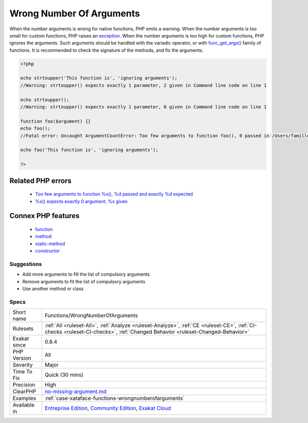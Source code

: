 .. _functions-wrongnumberofarguments:

.. _wrong-number-of-arguments:

Wrong Number Of Arguments
+++++++++++++++++++++++++

.. meta::
	:description:
		Wrong Number Of Arguments: Those functioncalls are made with too many or too few arguments.
	:twitter:card: summary_large_image
	:twitter:site: @exakat
	:twitter:title: Wrong Number Of Arguments
	:twitter:description: Wrong Number Of Arguments: Those functioncalls are made with too many or too few arguments
	:twitter:creator: @exakat
	:twitter:image:src: https://www.exakat.io/wp-content/uploads/2020/06/logo-exakat.png
	:og:image: https://www.exakat.io/wp-content/uploads/2020/06/logo-exakat.png
	:og:title: Wrong Number Of Arguments
	:og:type: article
	:og:description: Those functioncalls are made with too many or too few arguments
	:og:url: https://exakat.readthedocs.io/en/latest/Reference/Rules/Wrong Number Of Arguments.html
	:og:locale: en
.. raw:: html	<script type="application/ld+json">{"@context":"https:\/\/schema.org","@graph":[{"@type":"WebPage","@id":"https:\/\/php-tips.readthedocs.io\/en\/latest\/Reference\/Rules\/Functions\/WrongNumberOfArguments.html","url":"https:\/\/php-tips.readthedocs.io\/en\/latest\/Reference\/Rules\/Functions\/WrongNumberOfArguments.html","name":"Wrong Number Of Arguments","isPartOf":{"@id":"https:\/\/www.exakat.io\/"},"datePublished":"Thu, 23 Jan 2025 14:24:26 +0000","dateModified":"Thu, 23 Jan 2025 14:24:26 +0000","description":"Those functioncalls are made with too many or too few arguments","inLanguage":"en-US","potentialAction":[{"@type":"ReadAction","target":["https:\/\/exakat.readthedocs.io\/en\/latest\/Wrong Number Of Arguments.html"]}]},{"@type":"WebSite","@id":"https:\/\/www.exakat.io\/","url":"https:\/\/www.exakat.io\/","name":"Exakat","description":"Smart PHP static analysis","inLanguage":"en-US"}]}</script>Those functioncalls are made with too many or too few arguments. 

When the number arguments is wrong for native functions, PHP emits a warning. 
When the number arguments is too small for custom functions, PHP raises an `exception <https://www.php.net/exception>`_. 
When the number arguments is too high for custom functions, PHP ignores the arguments. Such arguments should be handled with the variadic operator, or with `func_get_args() <https://www.php.net/func_get_args>`_ family of functions.
It is recommended to check the signature of the methods, and fix the arguments.

.. code-block:: php
   
   <?php
   
   echo strtoupper('This function is', 'ignoring arguments');
   //Warning: strtoupper() expects exactly 1 parameter, 2 given in Command line code on line 1
   
   echo strtoupper();
   //Warning: strtoupper() expects exactly 1 parameter, 0 given in Command line code on line 1
   
   function foo($argument) {}
   echo foo();
   //Fatal error: Uncaught ArgumentCountError: Too few arguments to function foo(), 0 passed in /Users/famille/Desktop/analyzeG3/test.php on line 10 and exactly 1 expected in /Users/famille/Desktop/analyzeG3/test.php:3
   
   echo foo('This function is', 'ignoring arguments');
   
   ?>
Related PHP errors 
-------------------

  + `Too few arguments to function %s(), %d passed and exactly %d expected <https://php-errors.readthedocs.io/en/latest/messages/too-few-arguments-to-function-%25s%25s%25s%28%29%2C-%25d-passed-and-%25s-%25d-expected.html>`_
  + `%s() expects exactly 0 argument, %s given <https://php-errors.readthedocs.io/en/latest/messages/%25s%28%29-expects-exactly-0-arguments%2C-%25d-given.html>`_



Connex PHP features
-------------------

  + `function <https://php-dictionary.readthedocs.io/en/latest/dictionary/function.ini.html>`_
  + `method <https://php-dictionary.readthedocs.io/en/latest/dictionary/method.ini.html>`_
  + `static-method <https://php-dictionary.readthedocs.io/en/latest/dictionary/static-method.ini.html>`_
  + `constructor <https://php-dictionary.readthedocs.io/en/latest/dictionary/constructor.ini.html>`_


Suggestions
___________

* Add more arguments to fill the list of compulsory arguments
* Remove arguments to fit the list of compulsory arguments
* Use another method or class




Specs
_____

+--------------+-----------------------------------------------------------------------------------------------------------------------------------------------------------------------------------------+
| Short name   | Functions/WrongNumberOfArguments                                                                                                                                                        |
+--------------+-----------------------------------------------------------------------------------------------------------------------------------------------------------------------------------------+
| Rulesets     | :ref:`All <ruleset-All>`, :ref:`Analyze <ruleset-Analyze>`, :ref:`CE <ruleset-CE>`, :ref:`CI-checks <ruleset-CI-checks>`, :ref:`Changed Behavior <ruleset-Changed-Behavior>`            |
+--------------+-----------------------------------------------------------------------------------------------------------------------------------------------------------------------------------------+
| Exakat since | 0.8.4                                                                                                                                                                                   |
+--------------+-----------------------------------------------------------------------------------------------------------------------------------------------------------------------------------------+
| PHP Version  | All                                                                                                                                                                                     |
+--------------+-----------------------------------------------------------------------------------------------------------------------------------------------------------------------------------------+
| Severity     | Major                                                                                                                                                                                   |
+--------------+-----------------------------------------------------------------------------------------------------------------------------------------------------------------------------------------+
| Time To Fix  | Quick (30 mins)                                                                                                                                                                         |
+--------------+-----------------------------------------------------------------------------------------------------------------------------------------------------------------------------------------+
| Precision    | High                                                                                                                                                                                    |
+--------------+-----------------------------------------------------------------------------------------------------------------------------------------------------------------------------------------+
| ClearPHP     | `no-missing-argument.md <https://github.com/dseguy/clearPHP/tree/master/rules/no-missing-argument.md.md>`__                                                                             |
+--------------+-----------------------------------------------------------------------------------------------------------------------------------------------------------------------------------------+
| Examples     | :ref:`case-xataface-functions-wrongnumberofarguments`                                                                                                                                   |
+--------------+-----------------------------------------------------------------------------------------------------------------------------------------------------------------------------------------+
| Available in | `Entreprise Edition <https://www.exakat.io/entreprise-edition>`_, `Community Edition <https://www.exakat.io/community-edition>`_, `Exakat Cloud <https://www.exakat.io/exakat-cloud/>`_ |
+--------------+-----------------------------------------------------------------------------------------------------------------------------------------------------------------------------------------+


